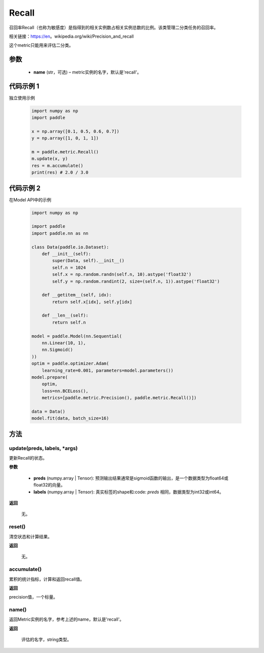 .. _cn_api_metric_Recall:

Recall
-------------------------------

.. py:class:: paddle.metric.Recall()


召回率Recall（也称为敏感度）是指得到的相关实例数占相关实例总数的比例。该类管理二分类任务的召回率。

相关链接：https://en。wikipedia.org/wiki/Precision_and_recall

.. note::
这个metric只能用来评估二分类。


参数
::::::::::::

    - **name** (str，可选) – metric实例的名字，默认是'recall'。


代码示例 1
::::::::::::

独立使用示例
        
    .. code-block:: python

        import numpy as np
        import paddle

        x = np.array([0.1, 0.5, 0.6, 0.7])
        y = np.array([1, 0, 1, 1])

        m = paddle.metric.Recall()
        m.update(x, y)
        res = m.accumulate()
        print(res) # 2.0 / 3.0

代码示例 2
::::::::::::
在Model API中的示例
        
    .. code-block:: python

        import numpy as np
            
        import paddle
        import paddle.nn as nn
            
        class Data(paddle.io.Dataset):
            def __init__(self):
                super(Data, self).__init__()
                self.n = 1024
                self.x = np.random.randn(self.n, 10).astype('float32')
                self.y = np.random.randint(2, size=(self.n, 1)).astype('float32')
            
            def __getitem__(self, idx):
                return self.x[idx], self.y[idx]
            
            def __len__(self):
                return self.n
            
        model = paddle.Model(nn.Sequential(
            nn.Linear(10, 1),
            nn.Sigmoid()
        ))
        optim = paddle.optimizer.Adam(
            learning_rate=0.001, parameters=model.parameters())
        model.prepare(
            optim,
            loss=nn.BCELoss(),
            metrics=[paddle.metric.Precision(), paddle.metric.Recall()])
            
        data = Data()
        model.fit(data, batch_size=16)
    
方法
::::::::::::
update(preds, labels, *args)
'''''''''

更新Recall的状态。

**参数**

    - **preds** (numpy.array | Tensor): 预测输出结果通常是sigmoid函数的输出，是一个数据类型为float64或float32的向量。
    - **labels** (numpy.array | Tensor): 真实标签的shape和:code: `preds` 相同，数据类型为int32或int64。

**返回**

 无。


reset()
'''''''''

清空状态和计算结果。

**返回**

 无。


accumulate()
'''''''''

累积的统计指标，计算和返回recall值。

**返回**

precision值，一个标量。


name()
'''''''''

返回Metric实例的名字，参考上述的name，默认是'recall'。

**返回**

 评估的名字，string类型。
